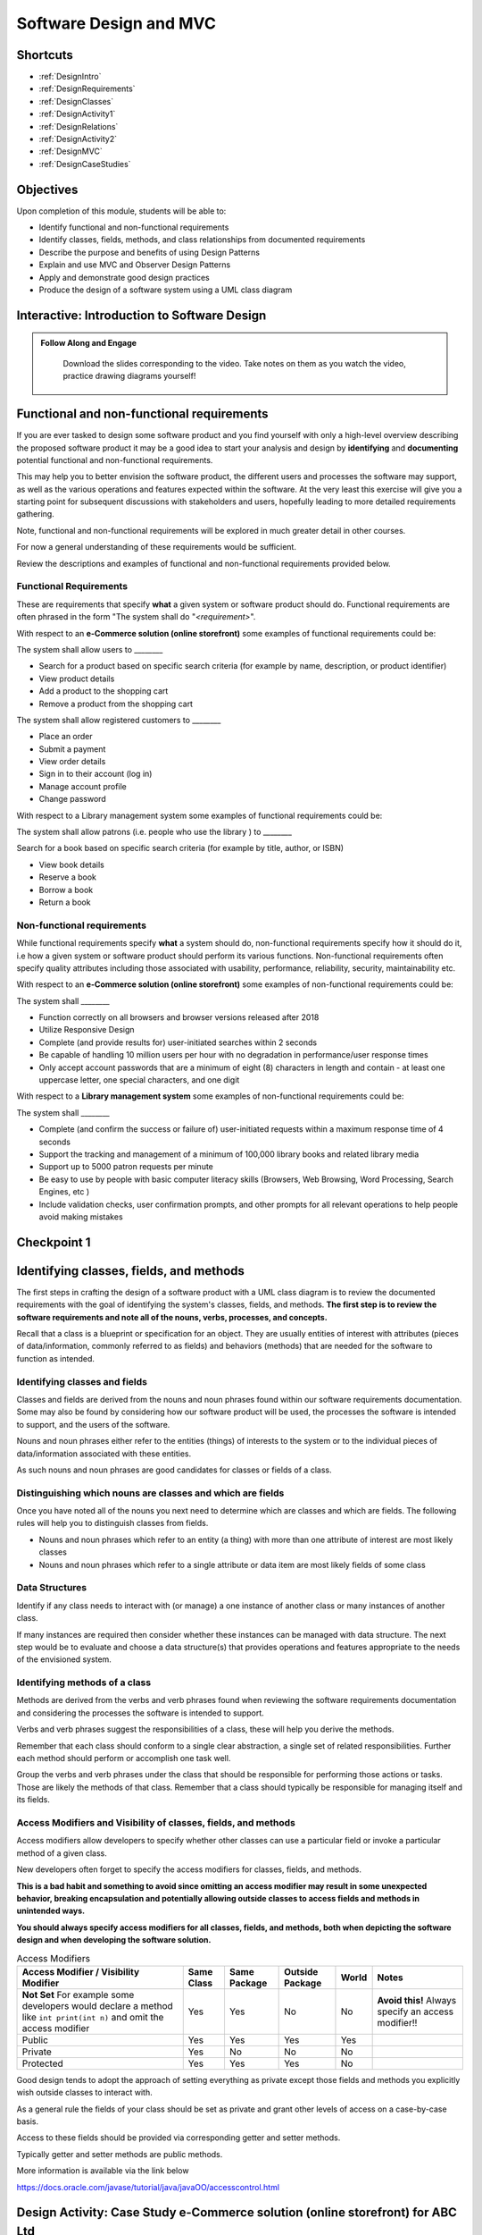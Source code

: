 .. This file is part of the OpenDSA eTextbook project. See
.. http://opendsa.org for more details.
.. Copyright (c) 2012-2020 by the OpenDSA Project Contributors, and
.. distributed under an MIT open source license.

.. avmetadata::
   :author: Molly Domino

Software Design and MVC
=======================

Shortcuts
---------

- :ref:`DesignIntro`
- :ref:`DesignRequirements`
- :ref:`DesignClasses`
- :ref:`DesignActivity1`
- :ref:`DesignRelations`
- :ref:`DesignActivity2`
- :ref:`DesignMVC`
- :ref:`DesignCaseStudies`


Objectives
----------

Upon completion of this module, students will be able to:

* Identify functional and non-functional requirements
* Identify classes, fields, methods, and class relationships from documented requirements
* Describe the purpose and benefits of using Design Patterns
* Explain and use MVC and Observer Design Patterns
* Apply and demonstrate good design practices
* Produce the design of a software system using a UML class diagram

.. _DesignIntro: 

Interactive: Introduction to Software Design
---------------------------------------------------

.. admonition:: Follow Along and Engage

    Download the slides corresponding to the video. Take notes on them as you watch the video, practice drawing diagrams yourself!

   .. raw:: html
   
      <a href="https://courses.cs.vt.edu/cs2114/SWDesignAndDataStructs/course-notes/IntroToSoftwareDesign.pdf"  target="_blank">
      <img src="../html/_static/Images/projector-screen.png" width="32" height="32">
      IntroToSoftwareDesign.pdf</img>
      </a>


.. raw:: html

   <center>
   <iframe type="text/javascript" src='https://cdnapisec.kaltura.com/p/2375811/embedPlaykitJs/uiconf_id/52883092?iframeembed=true&entry_id=1_4gfpbvoi' style="width: 960px; height: 395px" allowfullscreen webkitallowfullscreen mozAllowFullScreen allow="autoplay *; fullscreen *; encrypted-media *" frameborder="0"></iframe> 
   </center>

.. _DesignRequirements: 

Functional and non-functional requirements
------------------------------------------

If you are ever tasked to design some software product and you find yourself
with only a high-level overview describing the proposed software product it may
be a good idea to start your analysis and design by **identifying** and
**documenting** potential functional and non-functional requirements.

This may help you to better envision the software product, the different users
and processes the software may support, as well as the various operations and
features expected within the software.  At the very least this exercise will
give you a starting point for subsequent discussions with stakeholders and
users, hopefully leading to more detailed requirements gathering.


Note, functional and non-functional requirements will be explored in much
greater detail in other courses.

For now a general understanding of these requirements would be sufficient.

Review the descriptions and examples of functional and non-functional
requirements provided below.

Functional Requirements
~~~~~~~~~~~~~~~~~~~~~~~

These are requirements that specify **what** a given system or software product
should do.  Functional requirements are often phrased in the
form "The system shall do "*<requirement>*".

With respect to an **e-Commerce solution (online storefront)** some examples
of functional requirements could be:

The system shall allow users to ________

* Search for a product based on specific search criteria (for example by name, description, or product identifier)
* View product details
* Add a product to the shopping cart
* Remove a product from the shopping cart


The system shall allow registered customers to ________

* Place an order
* Submit a payment
* View order details
* Sign in to their account (log in)
* Manage account profile
* Change password


With respect to a Library management system some examples of functional requirements could be:

The system shall allow patrons (i.e. people who use the library ) to ________

Search for a book based on specific search criteria (for example by title, author, or ISBN)

* View book details
* Reserve a book
* Borrow a book
* Return a book



Non-functional requirements
~~~~~~~~~~~~~~~~~~~~~~~~~~~

While functional requirements specify **what** a system should do,
non-functional requirements specify how it should do it, i.e how a given
system or software product should perform its various functions.  Non-functional
requirements often specify quality attributes including those associated with
usability, performance, reliability, security, maintainability etc.

With respect to an **e-Commerce solution (online storefront)** some examples
of non-functional requirements could be:

The system shall ________

* Function correctly on all browsers and browser versions released after 2018
* Utilize Responsive Design
* Complete (and provide results for) user-initiated searches within 2 seconds
* Be capable of handling 10 million users per hour with no degradation in performance/user response times
* Only accept account passwords that are a minimum of eight (8) characters in length and contain - at least one uppercase letter, one special characters, and one digit


With respect to a **Library management system** some examples of non-functional
requirements could be:

The system shall ________

* Complete (and confirm the success or failure of) user-initiated requests within a maximum response time of 4 seconds
* Support the tracking and management of a minimum of 100,000 library books and related library media
* Support up to 5000 patron requests per minute
* Be easy to use by people with basic computer literacy skills (Browsers, Web Browsing, Word Processing, Search Engines, etc )
* Include validation checks, user confirmation prompts, and other prompts for all relevant operations to help people avoid making mistakes



Checkpoint 1
------------

.. avembed:: Exercises/SWDesignAndDataStructs/DesignCheckpoint1Summ.html ka
   :long_name: Checkpoint 1

.. _DesignClasses: 

Identifying classes, fields, and methods
----------------------------------------

The first steps in crafting the design of a software product with a
UML class diagram is to review the documented requirements with the goal of
identifying the system's classes, fields, and methods. **The first step is to
review the software requirements and note all of the nouns, verbs, processes,
and concepts.**

Recall that a class is a blueprint or specification for an object.
They are usually entities of interest with attributes
(pieces of data/information, commonly referred to as fields) and behaviors
(methods) that are needed for the software to function as intended.


Identifying classes and fields
~~~~~~~~~~~~~~~~~~~~~~~~~~~~~~

Classes and fields are derived from the nouns and noun phrases found within our
software requirements documentation.  Some may also be found by considering how
our software product will be used, the processes the software is intended to
support, and the users of the software.

Nouns and noun phrases either refer to the entities (things) of interests to
the system or to the individual pieces of data/information associated with
these entities.

As such nouns and noun phrases are good candidates for classes or fields of
a class.

Distinguishing which nouns are classes and which are fields
~~~~~~~~~~~~~~~~~~~~~~~~~~~~~~~~~~~~~~~~~~~~~~~~~~~~~~~~~~~

Once you have noted all of the nouns you next need to determine which are
classes and which are fields.  The following rules will help you to distinguish
classes from fields.

* Nouns and noun phrases which refer to an entity (a thing) with more than one attribute of interest are most likely classes

* Nouns and noun phrases which refer to a single attribute or data item are most likely fields of some class


Data Structures
~~~~~~~~~~~~~~~

Identify if any class needs to interact with (or manage) a one instance of
another class or many instances of another class.

If many instances are required then consider whether these instances can be
managed with data structure.  The next step would be to evaluate  and choose
a data structure(s) that provides operations and features appropriate to the
needs of the envisioned system.



Identifying methods of a class
~~~~~~~~~~~~~~~~~~~~~~~~~~~~~~

Methods are derived from the verbs  and verb phrases found when reviewing the
software requirements documentation and considering the processes the software
is intended to support.

Verbs and verb phrases suggest the responsibilities of a class, these will help
you derive the methods.

Remember that each class should conform to a single clear abstraction, a single
set of related responsibilities.  Further each method should perform or
accomplish one task well.

Group the verbs and verb phrases under the class that should be responsible for
performing those actions or tasks.  Those are likely the methods of that
class.  Remember that a class should typically be responsible for managing
itself and its fields.


Access Modifiers and Visibility of classes, fields, and methods
~~~~~~~~~~~~~~~~~~~~~~~~~~~~~~~~~~~~~~~~~~~~~~~~~~~~~~~~~~~~~~~

Access modifiers allow developers to specify whether other classes can use a
particular field or invoke a particular method of a given class.

New developers often forget to specify the access modifiers for classes,
fields, and methods.

**This is a bad habit and something to avoid since omitting an access modifier
may result in some unexpected behavior, breaking encapsulation and potentially
allowing outside classes to access fields and methods in unintended ways.**

**You should always specify access modifiers for all classes, fields, and
methods, both when depicting the software design and when developing the
software solution.**


.. list-table:: Access Modifiers
   :header-rows: 1

   * - Access Modifier / Visibility Modifier
     - Same Class
     - Same Package
     - Outside Package
     - World
     - Notes
   * - **Not Set** For example some developers would declare a method like ``int print(int n)`` and omit the access modifier
     - Yes
     - Yes
     - No
     - No
     - **Avoid this!** Always specify an access modifier!!
   * - Public
     - Yes
     - Yes
     - Yes
     - Yes
     -
   * - Private
     - Yes
     - No
     - No
     - No
     -
   * - Protected
     - Yes
     - Yes
     - Yes
     - No
     -


Good design tends to adopt the approach of setting everything as private except
those fields and methods you explicitly wish outside classes to interact with.

As a general rule the fields of your class should be set as private and grant
other levels of access on a case-by-case basis.

Access to these fields should be provided via corresponding getter and
setter methods.

Typically getter and setter methods are public methods.

More information is available via the link below

`https://docs.oracle.com/javase/tutorial/java/javaOO/accesscontrol.html <https://docs.oracle.com/javase/tutorial/java/javaOO/accesscontrol.html>`_

.. _DesignActivity1: 

Design Activity: Case Study e-Commerce solution (online storefront) for ABC Ltd
-------------------------------------------------------------------------------

Review the Case Study below, then

* Consider the various processes and requirements that the software solution must support (examples could include, customer registration, checkout, submitting a payment, sending an invoice, fulfilling an order, shipping)
* Note the nouns and noun phrases, then identify which are classes and which fields
* Note the verbs and verb phrases, then identify possible methods for each class


Case Study - e-Commerce solution (online storefront) for ABC Ltd
~~~~~~~~~~~~~~~~~~~~~~~~~~~~~~~~~~~~~~~~~~~~~~~~~~~~~~~~~~~~~~~~

You are required to produce a design for an e-commerce solution
(online storefront) for the retail company ABC Ltd.

This design must take the form of a UML class diagram.
High-level requirements have been provided below.

ABC will use the solution to promote and sell the thousands of products listed
in ABC’s product catalog.  Though ABC expects to add other products in the near
future the catalog currently includes books, DVDs, music CDs, apparel, consumer
electronics, beauty products, kitchen items, jewelry, watches, garden items,
and toys.

Potential customers must be able to visit the online storefront to:

* Search or browse ABC’s product catalog
* View product details (including description, price, customer ratings and reviews, etc.)
* Manage their shopping cart (add products to cart, remove products, etc.)

In addition, registered customers must be able to login, manage their user
account, check out/place orders, and submit reviews of items previously
purchased.  To register a customer user must complete and submit an online
registration form, providing ABC with their email address, password, and one
or more of each of the following, phone number, shipping address, billing
address, and payment details.

ABC’s  customer service, order fulfillment, and other employee users must also
be able to use the system to support business operations.

.. _DesignRelations: 

Identifying relationships, hierarchies, and opportunities for reuse
-------------------------------------------------------------------

The next step to crafting the design of a software product is to identify the
superclasses, subclasses, and the relationships among classes.

Generalization / Inheritance
~~~~~~~~~~~~~~~~~~~~~~~~~~~~

Recall that there may be "is a" relationships, also referred to as
Generalization/Inheritance relationships, where a child class (or subclass)
"inherits" common attributes (fields) and behaviors (methods) from some
parent class (superclass).

Identifying these relationships, and the corresponding subclasses and
superclasses, is usually a good early step towards a final design.

Realization
~~~~~~~~~~~

There may be Realization relationships, where an **interface** conceptually
defines a set of attributes (fields) and behaviors (methods).  Then classes
that implement that interface "realize" it by implementing the attributes
(fields) and behaviors (methods).

When making use of a data structure it is likely you should have one or more
realization relationships to include in your design.  If not, then you may need
to revisit your classes and add the appropriate interface(s).

Aggregate / Composition
~~~~~~~~~~~~~~~~~~~~~~~

There may be "has a" relationships, also referred to as Aggregation
relationships, that depicts a part-whole or part-of relationship between
entities (classes).


Other relationships and design considerations
~~~~~~~~~~~~~~~~~~~~~~~~~~~~~~~~~~~~~~~~~~~~~

Other relationship labels such as **Association**, **Dependency**,
and **Multiplicity** also exist.  The detail required by your UML class design
document depends greatly on your software development context, some require
the full use of all appropriate UML annotation, while others may require that
only the most important design elements be depicted.

When in doubt about the level of detail needed please feel free to ask
questions and review the UML class designs provided within the examples
provided throughout the module, labs, and projects.

Much of what you need to know for relationships, hierarchies and reuse has
been covered within the :doc:`ContentPolymorphism` module. Additionally you may download the `UML Diagram key <https://courses.cs.vt.edu/cs2114/SWDesignAndDataStructs/course-notes/OOPUMLDiagramKey.pdf>`_ to navigate the UML diagrams. You should review these, and then continue the activity below.


.. _DesignActivity2: 

Design Activity: Determine Relationships between Classes
--------------------------------------------------------

Review the listing of nouns and noun phrases and concepts that could be
extracted from the Case Study - e-Commerce solution (online storefront)
for ABC Ltd .

.. list-table:: **Nouns and Noun Phrases**
   :header-rows: 0

   * - Products
     - Product Catalog
     - Books
     - DVDs
     - Apparel
     - Consumer Electronics
     - Beauty items
     - Kitchen items
     - Jewelry
     - Watches
     - Toys
     - Customers
   * - Reviews
     - Ratings
     - Shopping cart
     - Account
     - Orders
     - User
     - Email address
     - Password
     - Shipping address
     - Billing address
     - Payment details
     - Employee users


.. list-table:: **Concepts**
   :header-rows: 0

   * - User Account
     - Shopping cart
     - Checking out
     - Payments, Payment system, Payment Options
     - Order fulfillment


Considering the above we may identify the following as an initial list of possible classes.

.. list-table:: **Possible Classes**
   :header-rows: 0

   * - Product Catalog
     - Product
     - Book
     - DVD
     - Apparel
     - Consumer Electronics
     - Beauty Item
     - Kitchen Item
     - Jewelry
     - Watch
     - Toys

   * - Rating
     - Review
     - Order
     - Payment
     -
     -
     -
     -
     -
     -
     -
   * - User
     - Customer
     - Employee
     -
     -
     -
     -
     -
     -
     -
     -


Note: There may be other options, for example:

ShoppingCart could be a class or simply a collection of Products

Address could be a class with fields for street, city, country etc. or simply a
single String.  If Address is a class then the fields ``billingAddress`` and
``shippingAddress`` could then be of type Address.

Superclass and Subclasses
~~~~~~~~~~~~~~~~~~~~~~~~~

Now that we have our candidate list of classes we can identify superclasses
and subclasses, recall that we are looking for "Is-a" relationships between
pairs of classes.

Some should hopefully become immediately apparent. We may recognize possible
superclass/subclass pairs when considering Products:

Note:

* Book "Is-a" Product
* DVD "Is-a" Product
* So are Apparel, Consumer Electronics, Beauty item, Kitchen item, Jewelry, Watch, and Toys!

We have our first superclass and subclass hierarchy!

Additionally

* Customer "Is-a" User
* Employee "Is-a" User

Keep in mind that the envisioned software system would need to manage pieces
of information common to each Product as well as any information and behaviors
unique to each type of Product.

For example price and description would be attributes of interest common to
all Products, whether Apparel, Book, or DVD.

On the other hand, for a Product like Apparel the system would need to also
manage unique Apparel-specific attributes like size, material type, and
color.  For a Product like a Book the system would need to manage unique
Book-specific attributes like ISBN and author.

A good design approach would be to include the attributes and behaviors
common to all within the respective superclass or parent class, in this case
Product.  The unique attributes and behaviors will then be included as part
of each subclass or child class. Drawing this out in a diagram helps to
organize your ideas.


Relationships and Data Structures
~~~~~~~~~~~~~~~~~~~~~~~~~~~~~~~~~

Further examination of the relationships may help you identify if the design
requires one or more Data Structures or refine your approach.

Pay particular attention to Aggregation, Composition, and Multiplicities.
For example, one class may include multiple instances of another, a
``ProductCatalog`` for example, would include multiple instances of ``Product``.
Within the design this can be accommodated either through multiple fields or
through a single field representing a collection of Products.   Upon
recognizing such a need you would then need to decide on which data
structure(s) would be most appropriate.

For other relationships think about the Concepts, Verbs and Verb Phrases,
and the processes the software will support.  Reflecting on these would help
you refine your design document.

We have restated the Concepts, Verbs and Verb Phrases for the
Case Study - e-Commerce solution (online storefront) for ABC Ltd, for your
review.


.. list-table:: **Concepts**
   :header-rows: 0

   * - User Account
     - Shopping cart
     - Checking out
     - Payments, Payment system, Payment Options
     - Order fulfillment


.. list-table:: **Verb and Verb Phrases**
   :header-rows: 0

   * - Search or Browsers
     - Manage (shopping cart)
     - Add and remove (products)
     - Register (customer account)
     - Place (an order)
     - Submit (reviews)
     - Support (employees)


Review your design with a critical eye, ask yourself,
"can my design support this concept, process, or action"? If not,
what needs to be changed to refine your design?

Checkpoint 2
------------

.. avembed:: Exercises/SWDesignAndDataStructs/DesignCheckpoint2Summ.html ka
   :long_name: Checkpoint 2

.. _DesignMVC: 

Intro to Design Patterns and MVC
--------------------------------

Patterns
~~~~~~~~

The idea of leveraging patterns, repeatable best-practice solutions to
commonly occurring well-explored problems, was first introduced in
Architecture within the 1977 book  `A Pattern Language: Towns, Buildings,
Construction <https://arl.human.cornell.edu/linked%20docs/Alexander_A_Pattern_Language.pdf>`_ by Christopher Alexander, Sara Ishikawa, Murray Silverstein, Max Jacobson,
Ingrid Fiksdahl-King, and Shlomo Angel

Within this book the authors convey the following thoughts about the potential
benefits of leveraging patterns:

    “Each pattern describes a problem which occurs over and over again in our environment, and then describes the core of the solution to that problem, in such a way that you can use this solution a mil­lion times over without ever doing it the same way twice”

    -*A Pattern Language - Towns, Buildings, Construction*, pg 8 


Design Patterns
~~~~~~~~~~~~~~~

The software engineering community, inspired by these authors and the
potential benefits of harnessing prior experiences to solve common problems,
chose to adopt a similar approach through the creation and use of Design
Patterns.

"In software engineering, a design pattern is a general reusable solution to a
commonly occurring problem in software design. A design pattern is not a
finished design that can be transformed directly into code. It is a description
or template for how to solve a problem that can be used in many different
situations."

Design Patterns provide software developers best-practice solutions to the
problems they encounter during software design and development.

It is important to note these design patterns evolved over a period of time,
through trial-and-error and the hard won experiences of many different
developers.  Understanding and appropriately using design patterns speeds up
the development process, help developers avoid common pitfalls, and in general
helps software developers learn and practice good software design without
needing to experiences the failures and trial-and-error of those who came
before us. 

Both the Model-View-Controller and Observer Design patterns are
commonly used. Java initially provided the Observer interface and Observable
class for this model but they are now deprecated because they are not well
suited for handling multiple simultaneous threads of execution. This page 
discusses Observer and Observable - while this design pattern stands, these 
classes are deprecated and in the Tower of Hanoi project we now use our own 
Model and View classes to take the place of these.


Interactive: MVC and Observer Video 
-------------------------------------------

.. raw:: html

    <center>
    <iframe type="text/javascript" src='https://cdnapisec.kaltura.com/p/2375811/embedPlaykitJs/uiconf_id/52883092?iframeembed=true&entry_id=1_pws7qjiz' style="width: 960px; height: 395px" allowfullscreen webkitallowfullscreen mozAllowFullScreen allow="autoplay *; fullscreen *; encrypted-media *" frameborder="0"></iframe> 
    </center>
     
Note:The project in this video is a variation of the towers of Hanoi project.


MVC Example AddressBook
-----------------------

Consider the design of a simple mobile AddressBook application used to manage a
person's collection of contacts.  Building an application of this nature would
necessitate writing code responsible for:

Managing and maintaining the various data items associated with each contact,
including their first name, last name, and phone number(s)
Handling the processing of the data items into useful information, providing
necessary user features, responding to user input, and ensuring that the
application's rules are followed
Presenting the data and information to the user as well as providing a
facility for users to interact with the data and information presented
This collection of responsibilities has been well explored over the decades
of software development in many other application areas.

We can therefore leverage insights and expertise derived from past
experiences and make use of proven designs.  One proven design for applications
requiring data logic, processing logic, and presentation logic,  is the
MVC (Model–View–Controller) Design Pattern.

Take a moment to reflect on the MVC (Model–View–Controller) Design Pattern
and the AddressBook application and consider the design of the AddressBook
application.

.. odsafig:: Images/ExMVCAddressBook.png
   :align: center


.. admonition:: Try It Yourself

  In Eclipse, use the *Project > Download Assignment...* menu command to download the exercise project named "ex09.02-AddressBookMVC"

  Refer to `01.02: Lab: LightBot for Beginners <https://profdev-lms.tlos.vt.edu/courses/2832/assignments/10634>`_ if you need to review the instructions for downloading Eclipse projects.


.. _DesignCaseStudies: 


Design Review: Case Study - e-Commerce solution (online storefront) for ABC Ltd.
--------------------------------------------------------------------------------

Recall from the "Intro to Software Design Video" we discussed a number of
steps to producing a proper design.  At this point you should review and
reflect upon your draft design for the e-Commerce solution
(online storefront) for ABC Ltd. then consider what you have learnt since
producing the last version.

While you review your design you should consider if the e-Commerce
solution (online storefront) for ABC Ltd.  requires one or more
Data Structures to manage the data/objects used by the system as well as if the
design would benefit from the application of Design Patterns like MVC or
Observer.


Data Structure
~~~~~~~~~~~~~~

Once you have determined that a given design needs one or more Data Structures
the designer must then assess each of the Data Structures they have been
exposed to.  Further the designer must consider the requirements of the
application along with the features and operations of the various
Data Structures, determining if any specific feature or operation would be
useful or necessary for the given application.

With respect to the e-Commerce solution (online storefront) for ABC Ltd. it
should become apparent that the design should, in fact, incorporate at least
one Data Structure.  The concepts and nouns for ProductCatalog, Payments,
Orders, Shopping Cart, and UserAccounts all indicate possible groupings or
collections of Objects that need to be managed by the system.

Consider the various Data Structures, which would you choose for each and why?

For example would it make more sense to use a Bag or a Stack for a
ShoppingCart?   We know that a Shopping Cart should allow for adding and
removing of elements (Products or Items) without any restrictions regarding
which element may be added or removed at any given point in time.  A Stack
adds restrictions to such ShoppingCart operations without adding any
significant benefits, as such a Stack would NOT be appropriate when compared
against a Bag.

What about for a ProductCatalog, would a Bag, List, Queue, or some other
Data Structure make the most sense? Again always have a reason for your choices.

Revisit your software requirements if you are uncertain about how to
determine the most appropriate one then perhaps .

For example, would it be beneficial for the system to including a sorting
feature for the Product Catalog?  The answer, most likely, is yes.

This would probably be one of the requirements of the system.

If so then you, the designer, should consider which Data Structure
supports sorting and which do not, this should help narrow down the most
appropriate options for the implementation of the Product Catalog.

Consider each requirement and collection in turn then refine your design to
include the chosen Data Structure(s) and supporting classes (Interfaces etc.).


Design Patterns
~~~~~~~~~~~~~~~

Hopefully your design is progressing well, now is as good a time as any to
consider the possible use of one or more design patterns.  While this would be
the focus of much more in-depth study in later Software Engineering courses we
have a relatively easy decision to make at this level.  For now, with respect
to the e-Commerce solution (online storefront) for ABC Ltd.,  we are primarily
concerned with answering the following questions:

* Should the design make use of the MVC Design Pattern?
* Should the design make use of the Observer Design Pattern?
* Should the design make use of both the MVC and Observer Design Patterns?

Based on our understanding of MVC and the requirements of the e-Commerce
solution (online storefront) for ABC Ltd. it is apparent that our proposed
system

* requires a GUI (View)
* has data and business logic to manage (Model), and
* has processing that needs to be handled, some of which would be in response to user interactions (Controller)

The pattern of our application's needs match what is offered by the
MVC Design Pattern, it would therefore be a good fit for this design.

For now we will not delve too deeply into the Observer Pattern, while it
could be useful in this application it also adds (for this application)
unnecessary complexity.  We use Observer when we have Objects (Observables)
with continuously changing states that another Object (the Observer) needs to
be notified of.

With respect to the e-Commerce solution (online storefront) for ABC Ltd. the
state of most of the Objects are mostly affected when the user directly
interacts with them.  The Objects do not change state on their own and, for
now, are not prompted to change state by anything classes other than the
View, Controller, or Model.  As such these already work together to updating
the relevant classes that could be considered as Observers (for example the
View or GUI classes).

With respect to this Case, the MVC Design Pattern should be used while the
Observer (for now, should not).

You should review your current design and amend it to include these updates.

Design Review: Case Study - Vending Machine
--------------------------------------------

You have been hired to produce a high-level software design for a
Vending Machine application.

This design must take the form of a UML class diagram.

Your client has asked you to use good examples of actual vending machines as
inspiration for your software design.

With respect to other requirements your client has indicated that the physical
vending machine would be similar in form, behavior, and features to the machine
depicted in the images below:

.. raw:: html
    
  <table width="100%" border="0">
  <tr>
  <td style="border: 0px">
  
.. odsafig:: Images/VendingMachine1.png
   :align: center
   :width: 270
   :height: 360
   :figwidth: 33%
   :alt: Overall view of an internet-enabled vending machine

.. raw:: html
     
   </td>
   <td style="border: 0px">


.. odsafig:: Images/VendingMachine2.png
   :align: center
   :width: 270
   :height: 360
   :figwidth: 33%
   :alt: Overall view of the customer interface, showing the keypad for selecting the item, as well as two payment interfaces, one for card swipe or cash, and one for payment with a mobile device.

.. raw:: html
      
    </td>
    <td style="border: 0px">

.. odsafig:: Images/VendingMachine3.png
   :align: center
   :width: 270
   :height: 360
   :figwidth: 33%
   :alt: Closeup view of the mobile device payment  interface, showing the flavors of payment systems supported (Apple Pay, Android Pay, Samsung Pay), as well as the credit card types supported.

.. raw:: html
      
    </td>
    </table>



Consider the software requirements of the software needed to support the
Vending Machine, then

* Consider the various processes that the software solution must support and note the main processes and some of the main requirements
* Review your notes, identify the nouns and noun phrases, then consider which are classes and which fields
* Review your notes, identify the verbs and verb phrases, then identify possible methods for each class
